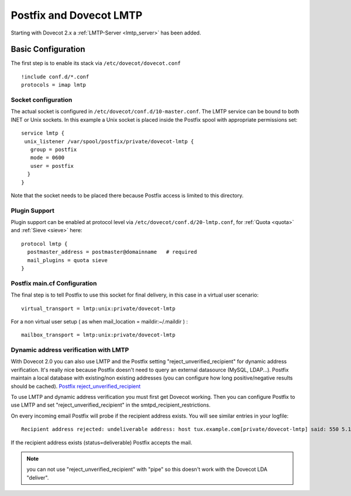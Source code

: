 ========================
Postfix and Dovecot LMTP
========================

Starting with Dovecot 2.x a :ref:`LMTP-Server <lmtp_server>` has been added.

Basic Configuration
===================

The first step is to enable its stack via ``/etc/dovecot/dovecot.conf``

::

   !include conf.d/*.conf
   protocols = imap lmtp

Socket configuration
--------------------

The actual socket is configured in
``/etc/dovecot/conf.d/10-master.conf``. The LMTP service can be bound to
both INET or Unix sockets. In this example a Unix socket is placed
inside the Postfix spool with appropriate permissions set:

::

   service lmtp {
    unix_listener /var/spool/postfix/private/dovecot-lmtp {
      group = postfix
      mode = 0600
      user = postfix
     }
   }

Note that the socket needs to be placed there because Postfix access is
limited to this directory.

Plugin Support
--------------

Plugin support can be enabled at protocol level via
``/etc/dovecot/conf.d/20-lmtp.conf``, for
:ref:`Quota <quota>`
and
:ref:`Sieve <sieve>`
here:

::

   protocol lmtp {
     postmaster_address = postmaster@domainname   # required
     mail_plugins = quota sieve
   }

Postfix main.cf Configuration
-----------------------------

The final step is to tell Postfix to use this socket for final delivery,
in this case in a virtual user scenario:

::

   virtual_transport = lmtp:unix:private/dovecot-lmtp

For a non virtual user setup ( as when mail_location =
maildir:~/.maildir ) :

::

   mailbox_transport = lmtp:unix:private/dovecot-lmtp

Dynamic address verification with LMTP
--------------------------------------

With Dovecot 2.0 you can also use LMTP and the Postfix setting
"reject_unverified_recipient" for dynamic address verification. It's
really nice because Postfix doesn't need to query an external datasource
(MySQL, LDAP...). Postfix maintain a local database with existing/non
existing addresses (you can configure how long positive/negative results
should be cached). `Postfix
reject_unverified_recipient <http://www.postfix.org/ADDRESS_VERIFICATION_README.html>`__

To use LMTP and dynamic address verification you must first get Dovecot
working. Then you can configure Postfix to use LMTP and set
"reject_unverified_recipient" in the smtpd_recipient_restrictions.

On every incoming email Postfix will probe if the recipient address
exists. You will see similar entries in your logfile:

::

   Recipient address rejected: undeliverable address: host tux.example.com[private/dovecot-lmtp] said: 550 5.1.1 < tzknvtr@example.com > User doesn't exist: tzknvtr@example.com (in reply to RCPT TO command); from=< cnrilrgfclra@spammer.org > to=< tzknvtr@example.com >

If the recipient address exists (status=deliverable) Postfix accepts the
mail.

.. note::

   you can not use "reject_unverified_recipient" with "pipe" so this doesn't work with the Dovecot LDA "deliver".
